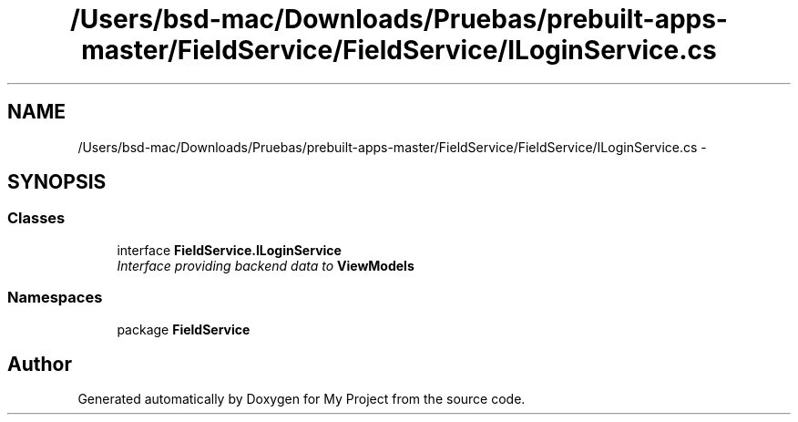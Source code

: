 .TH "/Users/bsd-mac/Downloads/Pruebas/prebuilt-apps-master/FieldService/FieldService/ILoginService.cs" 3 "Tue Jul 1 2014" "My Project" \" -*- nroff -*-
.ad l
.nh
.SH NAME
/Users/bsd-mac/Downloads/Pruebas/prebuilt-apps-master/FieldService/FieldService/ILoginService.cs \- 
.SH SYNOPSIS
.br
.PP
.SS "Classes"

.in +1c
.ti -1c
.RI "interface \fBFieldService\&.ILoginService\fP"
.br
.RI "\fIInterface providing backend data to \fBViewModels\fP \fP"
.in -1c
.SS "Namespaces"

.in +1c
.ti -1c
.RI "package \fBFieldService\fP"
.br
.in -1c
.SH "Author"
.PP 
Generated automatically by Doxygen for My Project from the source code\&.
